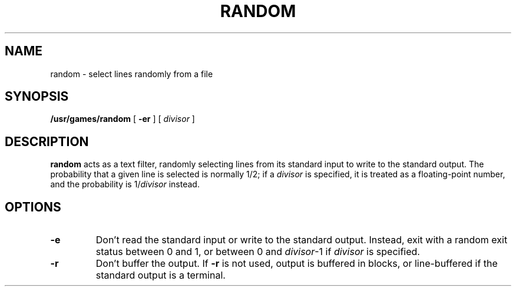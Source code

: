 .\" @(#)random.6 1.1 92/07/30 SMI;
.TH RANDOM 6 "16 February 1988"
.SH NAME
random \- select lines randomly from a file
.SH SYNOPSIS
.B /usr/games/random
[
.B \-er
] [
.I divisor
]
.SH DESCRIPTION
.IX "random game" "" "\fLrandom\fP game"
.LP
.B random
acts as a text filter, randomly selecting lines 
from its standard input
to write to the standard output.  The probability 
that a given line is
selected is normally 1/2; if a
.I divisor
is specified, it is treated as a floating-point number, and the
probability is
.RI 1/ divisor
instead.
.SH OPTIONS
.TP
.B \-e
Don't read the standard input or write to the standard output.
Instead, exit with a random exit status between 0 and 1, or between 0
and
.IR divisor -1
if
.I divisor
is specified.
.TP
.B \-r
Don't buffer the output.  If
.B \-r
is not used, output is buffered in blocks, or
line-buffered if the standard output is a terminal.
